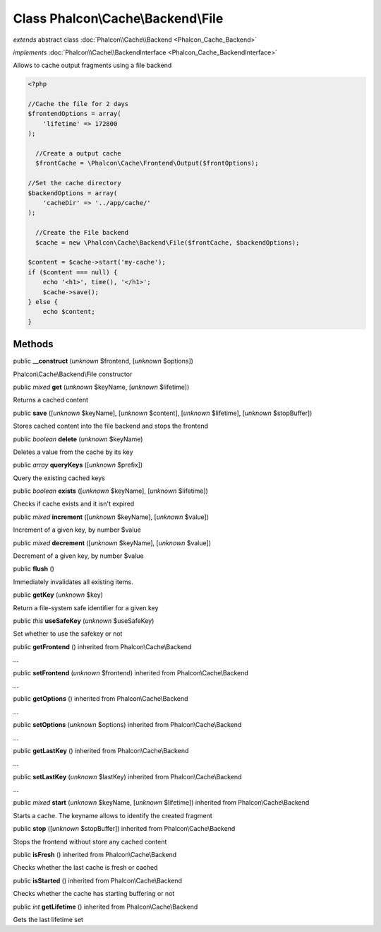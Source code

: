 Class **Phalcon\\Cache\\Backend\\File**
=======================================

*extends* abstract class :doc:`Phalcon\\Cache\\Backend <Phalcon_Cache_Backend>`

*implements* :doc:`Phalcon\\Cache\\BackendInterface <Phalcon_Cache_BackendInterface>`

Allows to cache output fragments using a file backend  

.. code-block:: php

    <?php

    //Cache the file for 2 days
    $frontendOptions = array(
    	'lifetime' => 172800
    );
    
      //Create a output cache
      $frontCache = \Phalcon\Cache\Frontend\Output($frontOptions);
    
    //Set the cache directory
    $backendOptions = array(
    	'cacheDir' => '../app/cache/'
    );
    
      //Create the File backend
      $cache = new \Phalcon\Cache\Backend\File($frontCache, $backendOptions);
    
    $content = $cache->start('my-cache');
    if ($content === null) {
      	echo '<h1>', time(), '</h1>';
      	$cache->save();
    } else {
    	echo $content;
    }



Methods
-------

public  **__construct** (*unknown* $frontend, [*unknown* $options])

Phalcon\\Cache\\Backend\\File constructor



public *mixed*  **get** (*unknown* $keyName, [*unknown* $lifetime])

Returns a cached content



public  **save** ([*unknown* $keyName], [*unknown* $content], [*unknown* $lifetime], [*unknown* $stopBuffer])

Stores cached content into the file backend and stops the frontend



public *boolean*  **delete** (*unknown* $keyName)

Deletes a value from the cache by its key



public *array*  **queryKeys** ([*unknown* $prefix])

Query the existing cached keys



public *boolean*  **exists** ([*unknown* $keyName], [*unknown* $lifetime])

Checks if cache exists and it isn't expired



public *mixed*  **increment** ([*unknown* $keyName], [*unknown* $value])

Increment of a given key, by number $value



public *mixed*  **decrement** ([*unknown* $keyName], [*unknown* $value])

Decrement of a given key, by number $value



public  **flush** ()

Immediately invalidates all existing items.



public  **getKey** (*unknown* $key)

Return a file-system safe identifier for a given key



public *this*  **useSafeKey** (*unknown* $useSafeKey)

Set whether to use the safekey or not



public  **getFrontend** () inherited from Phalcon\\Cache\\Backend

...


public  **setFrontend** (*unknown* $frontend) inherited from Phalcon\\Cache\\Backend

...


public  **getOptions** () inherited from Phalcon\\Cache\\Backend

...


public  **setOptions** (*unknown* $options) inherited from Phalcon\\Cache\\Backend

...


public  **getLastKey** () inherited from Phalcon\\Cache\\Backend

...


public  **setLastKey** (*unknown* $lastKey) inherited from Phalcon\\Cache\\Backend

...


public *mixed*  **start** (*unknown* $keyName, [*unknown* $lifetime]) inherited from Phalcon\\Cache\\Backend

Starts a cache. The keyname allows to identify the created fragment



public  **stop** ([*unknown* $stopBuffer]) inherited from Phalcon\\Cache\\Backend

Stops the frontend without store any cached content



public  **isFresh** () inherited from Phalcon\\Cache\\Backend

Checks whether the last cache is fresh or cached



public  **isStarted** () inherited from Phalcon\\Cache\\Backend

Checks whether the cache has starting buffering or not



public *int*  **getLifetime** () inherited from Phalcon\\Cache\\Backend

Gets the last lifetime set



